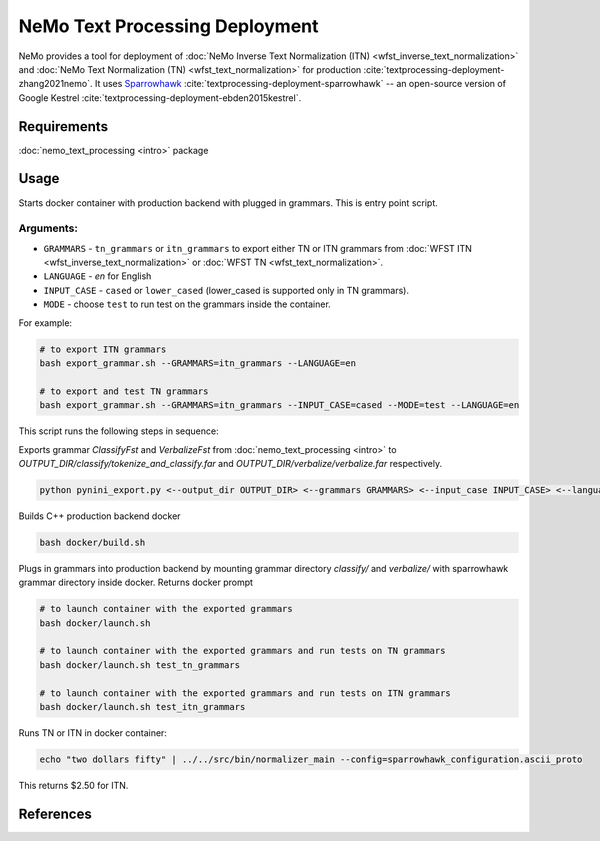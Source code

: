 .. _wfst_deployment:

NeMo Text Processing Deployment
===============================

NeMo provides a tool for deployment of :doc:`NeMo Inverse Text Normalization (ITN) <wfst_inverse_text_normalization>` and :doc:`NeMo Text Normalization (TN) <wfst_text_normalization>` for production :cite:`textprocessing-deployment-zhang2021nemo`.
It uses `Sparrowhawk <https://github.com/google/sparrowhawk>`_ :cite:`textprocessing-deployment-sparrowhawk` -- an open-source version of Google Kestrel :cite:`textprocessing-deployment-ebden2015kestrel`.

Requirements
------------

:doc:`nemo_text_processing <intro>` package


Usage
-----

Starts docker container with production backend with plugged in grammars. This is entry point script.

Arguments:
^^^^^^^^^
* ``GRAMMARS`` - ``tn_grammars`` or ``itn_grammars`` to export either TN or ITN grammars from :doc:`WFST ITN <wfst_inverse_text_normalization>` or :doc:`WFST TN <wfst_text_normalization>`.
* ``LANGUAGE`` - `en` for English
* ``INPUT_CASE`` - ``cased`` or ``lower_cased`` (lower_cased is supported only in TN grammars).
* ``MODE`` - choose ``test`` to run test on the grammars inside the container.

For example:


.. code-block:: bash

    # to export ITN grammars
    bash export_grammar.sh --GRAMMARS=itn_grammars --LANGUAGE=en

    # to export and test TN grammars
    bash export_grammar.sh --GRAMMARS=itn_grammars --INPUT_CASE=cased --MODE=test --LANGUAGE=en

This script runs the following steps in sequence:

Exports grammar `ClassifyFst` and `VerbalizeFst` from :doc:`nemo_text_processing <intro>` to `OUTPUT_DIR/classify/tokenize_and_classify.far` and `OUTPUT_DIR/verbalize/verbalize.far` respectively.

.. code-block:: bash

    python pynini_export.py <--output_dir OUTPUT_DIR> <--grammars GRAMMARS> <--input_case INPUT_CASE> <--language LANGUAGE>

Builds C++ production backend docker

.. code-block:: bash

    bash docker/build.sh


Plugs in grammars into production backend by mounting grammar directory `classify/` and `verbalize/` with sparrowhawk grammar directory inside docker. Returns docker prompt

.. code-block:: bash

    # to launch container with the exported grammars
    bash docker/launch.sh

    # to launch container with the exported grammars and run tests on TN grammars
    bash docker/launch.sh test_tn_grammars

    # to launch container with the exported grammars and run tests on ITN grammars
    bash docker/launch.sh test_itn_grammars


Runs TN or ITN in docker container:

.. code-block:: bash

    echo "two dollars fifty" | ../../src/bin/normalizer_main --config=sparrowhawk_configuration.ascii_proto

This returns $2.50 for ITN.

References
----------

.. bibliography:: ../tn_itn_all.bib
    :style: plain
    :labelprefix: TEXTPROCESSING-DEPLOYMENT
    :keyprefix: textprocessing-deployment-